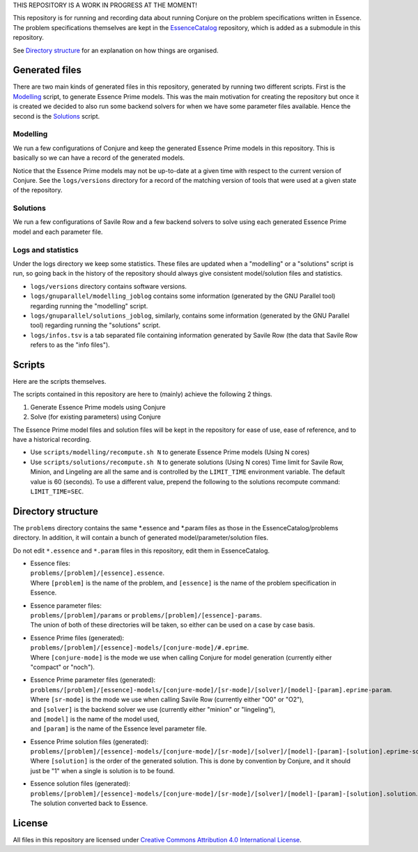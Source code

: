 
THIS REPOSITORY IS A WORK IN PROGRESS AT THE MOMENT!


This repository is for running and recording data about running Conjure on the problem specifications written in Essence. The problem specifications themselves are kept in the `EssenceCatalog <https://github.com/conjure-cp/EssenceCatalog>`_ repository, which is added as a submodule in this repository.

See `Directory structure`_ for an explanation on how things are organised.


Generated files
===============

There are two main kinds of generated files in this repository, generated by running two different scripts.
First is the `Modelling`_ script, to generate Essence Prime models. This was the main motivation for creating the repository but once it is created we decided to also run some backend solvers for when we have some parameter files available.
Hence the second is the `Solutions`_ script.

Modelling
---------

We run a few configurations of Conjure and keep the generated Essence Prime models in this repository. This is basically so we can have a record of the generated models.

Notice that the Essence Prime models may not be up-to-date at a given time with respect to the current version of Conjure. See the ``logs/versions`` directory for a record of the matching version of tools that were used at a given state of the repository.

Solutions
---------

We run a few configurations of Savile Row and a few backend solvers to solve using each generated Essence Prime model and each parameter file.

Logs and statistics
-------------------

Under the logs directory we keep some statistics. These files are updated when a "modelling" or a "solutions" script is run, so going back in the history of the repository should always give consistent model/solution files and statistics.

* ``logs/versions`` directory contains software versions.
* ``logs/gnuparallel/modelling_joblog`` contains some information (generated by the GNU Parallel tool) regarding running the "modelling" script.
* ``logs/gnuparallel/solutions_joblog``, similarly, contains some information (generated by the GNU Parallel tool) regarding running the "solutions" script.
* ``logs/infos.tsv`` is a tab separated file containing information generated by Savile Row (the data that Savile Row refers to as the "info files").


Scripts
=======

Here are the scripts themselves.

The scripts contained in this repository are here to (mainly) achieve the following 2 things.

#. Generate Essence Prime models using Conjure
#. Solve (for existing parameters) using Conjure

The Essence Prime model files and solution files will be kept in the repository for ease of use, ease of reference, and to have a historical recording.

* Use ``scripts/modelling/recompute.sh N`` to generate Essence Prime models (Using N cores)
* Use ``scripts/solutions/recompute.sh N`` to generate solutions (Using N cores)
  Time limit for Savile Row, Minion, and Lingeling are all the same and is controlled by the ``LIMIT_TIME`` environment variable. The default value is 60 (seconds). To use a different value, prepend the following to the solutions recompute command: ``LIMIT_TIME=SEC``.


Directory structure
===================

The ``problems`` directory contains the same *.essence and *.param files as those in the EssenceCatalog/problems directory. In addition, it will contain a bunch of generated model/parameter/solution files.

Do not edit ``*.essence`` and ``*.param`` files in this repository, edit them in EssenceCatalog.

* | Essence files:
  | ``problems/[problem]/[essence].essence``.

  | Where ``[problem]`` is the name of the problem, and ``[essence]`` is the name of the problem specification in Essence.

* | Essence parameter files:
  | ``problems/[problem]/params`` or ``problems/[problem]/[essence]-params``.

  | The union of both of these directories will be taken, so either can be used on a case by case basis.

* | Essence Prime files (generated):
  | ``problems/[problem]/[essence]-models/[conjure-mode]/#.eprime``.

  | Where ``[conjure-mode]`` is the mode we use when calling Conjure for model generation (currently either "compact" or "noch").

* | Essence Prime parameter files (generated):
  | ``problems/[problem]/[essence]-models/[conjure-mode]/[sr-mode]/[solver]/[model]-[param].eprime-param``.

  | Where ``[sr-mode]`` is the mode we use when calling Savile Row (currently either "O0" or "O2"),
  | and ``[solver]`` is the backend solver we use (currently either "minion" or "lingeling"),
  | and ``[model]`` is the name of the model used,
  | and ``[param]`` is the name of the Essence level parameter file.

* | Essence Prime solution files (generated):
  | ``problems/[problem]/[essence]-models/[conjure-mode]/[sr-mode]/[solver]/[model]-[param]-[solution].eprime-solution``.

  | Where ``[solution]`` is the order of the generated solution. This is done by convention by Conjure, and it should just be "1" when a single is solution is to be found.

* | Essence solution files (generated):
  | ``problems/[problem]/[essence]-models/[conjure-mode]/[sr-mode]/[solver]/[model]-[param]-[solution].solution``.

  | The solution converted back to Essence.


License
=======

All files in this repository are licensed under
`Creative Commons Attribution 4.0 International License <http://creativecommons.org/licenses/by/4.0/>`_.

